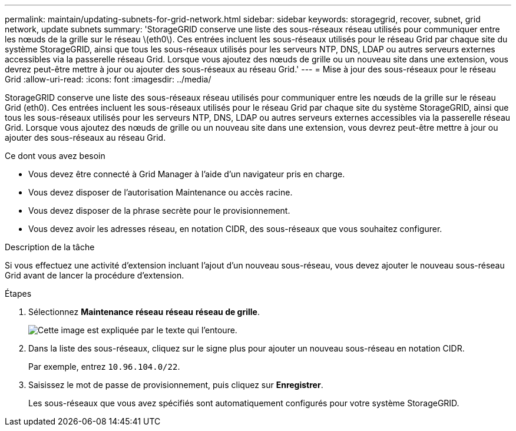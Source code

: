 ---
permalink: maintain/updating-subnets-for-grid-network.html 
sidebar: sidebar 
keywords: storagegrid, recover, subnet, grid network, update subnets 
summary: 'StorageGRID conserve une liste des sous-réseaux réseau utilisés pour communiquer entre les nœuds de la grille sur le réseau \(eth0\). Ces entrées incluent les sous-réseaux utilisés pour le réseau Grid par chaque site du système StorageGRID, ainsi que tous les sous-réseaux utilisés pour les serveurs NTP, DNS, LDAP ou autres serveurs externes accessibles via la passerelle réseau Grid. Lorsque vous ajoutez des nœuds de grille ou un nouveau site dans une extension, vous devrez peut-être mettre à jour ou ajouter des sous-réseaux au réseau Grid.' 
---
= Mise à jour des sous-réseaux pour le réseau Grid
:allow-uri-read: 
:icons: font
:imagesdir: ../media/


[role="lead"]
StorageGRID conserve une liste des sous-réseaux réseau utilisés pour communiquer entre les nœuds de la grille sur le réseau Grid (eth0). Ces entrées incluent les sous-réseaux utilisés pour le réseau Grid par chaque site du système StorageGRID, ainsi que tous les sous-réseaux utilisés pour les serveurs NTP, DNS, LDAP ou autres serveurs externes accessibles via la passerelle réseau Grid. Lorsque vous ajoutez des nœuds de grille ou un nouveau site dans une extension, vous devrez peut-être mettre à jour ou ajouter des sous-réseaux au réseau Grid.

.Ce dont vous avez besoin
* Vous devez être connecté à Grid Manager à l'aide d'un navigateur pris en charge.
* Vous devez disposer de l'autorisation Maintenance ou accès racine.
* Vous devez disposer de la phrase secrète pour le provisionnement.
* Vous devez avoir les adresses réseau, en notation CIDR, des sous-réseaux que vous souhaitez configurer.


.Description de la tâche
Si vous effectuez une activité d'extension incluant l'ajout d'un nouveau sous-réseau, vous devez ajouter le nouveau sous-réseau Grid avant de lancer la procédure d'extension.

.Étapes
. Sélectionnez *Maintenance* *réseau* *réseau* *réseau de grille*.
+
image::../media/maintenance_grid_networks_page.gif[Cette image est expliquée par le texte qui l'entoure.]

. Dans la liste des sous-réseaux, cliquez sur le signe plus pour ajouter un nouveau sous-réseau en notation CIDR.
+
Par exemple, entrez `10.96.104.0/22`.

. Saisissez le mot de passe de provisionnement, puis cliquez sur *Enregistrer*.
+
Les sous-réseaux que vous avez spécifiés sont automatiquement configurés pour votre système StorageGRID.


